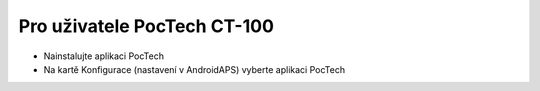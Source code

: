 Pro uživatele PocTech CT-100
**************************************************
* Nainstalujte aplikaci PocTech
* Na kartě Konfigurace (nastavení v AndroidAPS) vyberte aplikaci PocTech

